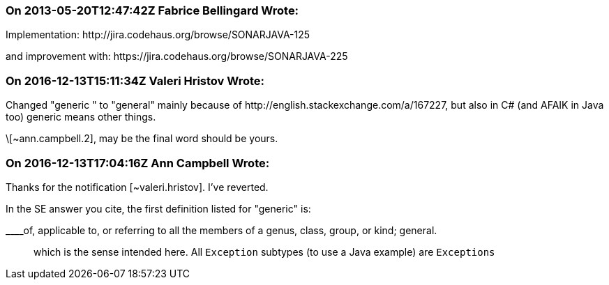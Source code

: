 === On 2013-05-20T12:47:42Z Fabrice Bellingard Wrote:
Implementation: \http://jira.codehaus.org/browse/SONARJAVA-125

and improvement with: \https://jira.codehaus.org/browse/SONARJAVA-225

=== On 2016-12-13T15:11:34Z Valeri Hristov Wrote:
Changed "generic " to "general" mainly because of \http://english.stackexchange.com/a/167227, but also in C# (and AFAIK in Java too) generic means other things.


\[~ann.campbell.2], may be the final word should be yours.

=== On 2016-12-13T17:04:16Z Ann Campbell Wrote:
Thanks for the notification [~valeri.hristov]. I've reverted. 


In the SE answer you cite, the first definition listed for "generic" is: 

____of, applicable to, or referring to all the members of a genus, class, group, or kind; general.

____
which is the sense intended here. All ``++Exception++`` subtypes (to use a Java example) are ``++Exceptions++``

